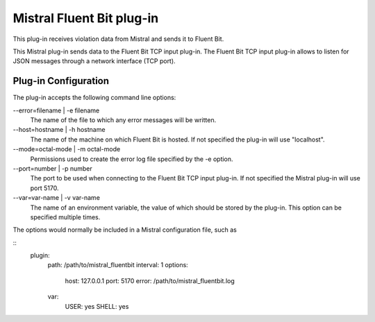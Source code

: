 Mistral Fluent Bit plug-in
==========================

This plug-in receives violation data from Mistral and sends it to Fluent Bit.

This Mistral plug-in sends data to the Fluent Bit TCP input plug-in. The Fluent Bit
TCP input plug-in allows to listen for JSON messages through a network interface (TCP port).


Plug-in Configuration
---------------------

The plug-in accepts the following command line options:

--error=filename | -e filename
  The name of the file to which any error messages will be written.

--host=hostname | -h hostname
  The name of the machine on which Fluent Bit is hosted. If not specified the
  plug-in will use "localhost".

--mode=octal-mode | -m octal-mode
  Permissions used to create the error log file specified by the -e option.

--port=number | -p number
  The port to be used when connecting to the Fluent Bit TCP input plug-in. If not specified 
  the Mistral plug-in will use port 5170.

--var=var-name | -v var-name
  The name of an environment variable, the value of which should be stored by
  the plug-in. This option can be specified multiple times.

The options would normally be included in a Mistral configuration file, such as

::
    plugin:
        path: /path/to/mistral_fluentbit
        interval: 1
        options:
            host: 127.0.0.1
            port: 5170
            error: /path/to/mistral_fluentbit.log
        var:
            USER: yes
            SHELL: yes
